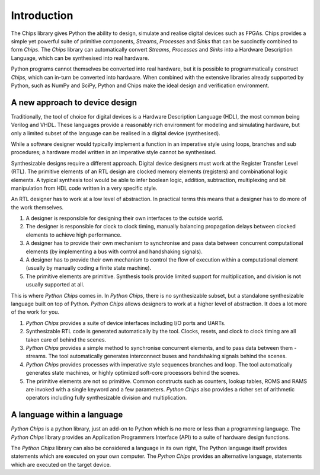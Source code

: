 Introduction
============

The Chips library gives Python the ability to design, simulate and realise
digital devices such as FPGAs. Chips provides a simple yet powerful suite of
primitive components, *Streams*, *Processes* and *Sinks* that can be
succinctly combined to form *Chips*. The *Chips* library can automatically
convert *Streams*, *Processes* and *Sinks* into a Hardware Description
Language, which can be synthesised into real hardware. 

Python programs cannot themselves be converted into real hardware, but it is
possible to programmatically construct *Chips*, which can in-turn be converted
into hardware. When combined with the extensive libraries already supported by
Python, such as NumPy and SciPy, Python and Chips make the ideal design and
verification environment.

A new approach to device design
-------------------------------

Traditionally, the tool of choice for digital devices is a Hardware
Description Language (HDL), the most common being Verilog and VHDL. These
languages provide a reasonably rich environment for modeling and simulating
hardware, but only a limited subset of the language can be realised in a
digital device (synthesised). 

While a software designer would typically implement a function in an
imperative style using loops, branches and sub procedures; a hardware model
written in an imperative style cannot be synthesised.

Synthesizable designs require a different approach. Digital device designers
must work at the Register Transfer Level (RTL). The primitive elements of an
RTL design are clocked memory elements (registers) and combinational logic
elements. A typical synthesis tool would be able to infer boolean logic,
addition, subtraction, multiplexing and bit manipulation from HDL code
written in a very specific style.

An RTL designer has to work at a low level of abstraction. In practical
terms this means that a designer has to do more of the work themselves.

1. A designer is responsible for designing their own interfaces to
   the outside world.

2. The designer is responsible for clock to clock timing, manually
   balancing propagation delays between clocked elements to achieve
   high performance.

3. A designer has to provide their own mechanism to synchronise and
   pass data between concurrent computational elements (by
   implementing a bus with control and handshaking signals).

4. A designer has to provide their own mechanism to control the flow
   of execution within a computational element (usually by manually
   coding a finite state machine). 

5. The primitive elements are primitive. Synthesis tools provide
   limited support for multiplication, and division is not usually
   supported at all.


This is where *Python Chips* comes in. In *Python Chips*, there is no
synthesizable subset, but a standalone synthesizable language built on top
of Python. *Python Chips* allows designers to work at a higher level of
abstraction. It does a lot more of the work for you.


1. *Python Chips* provides a suite of device interfaces including
   I/O ports and UARTs.

2. Synthesizable RTL code is generated automatically by the tool.
   Clocks, resets, and clock to clock timing are all taken care of
   behind the scenes.

3. *Python Chips* provides a simple method to synchronise concurrent
   elements, and to pass data between them - streams. The tool
   automatically generates interconnect buses and handshaking
   signals behind the scenes.

4. *Python Chips* provides processes with imperative style
   sequences branches and loop. The tool automatically generates
   state machines, or highly optimized soft-core processors behind
   the scenes.

5. The primitive elements are not so primitive. Common constructs
   such as counters, lookup tables, ROMS and RAMS are invoked with a
   single keyword and a few parameters. *Python Chips* also provides
   a richer set of arithmetic operators including fully
   synthesizable division and multiplication.

A language within a language 
----------------------------

*Python Chips* is a python library, just an add-on to Python which is no
more or less than a programming language. The *Python Chips* library
provides an Application Programmers Interface (API) to a suite of hardware
design functions.

The *Python Chips* library can also be considered a language in its own
right, The Python language itself provides statements which are executed on
your own computer. The *Python Chips* provides an alternative language,
statements which are executed on the target device.
